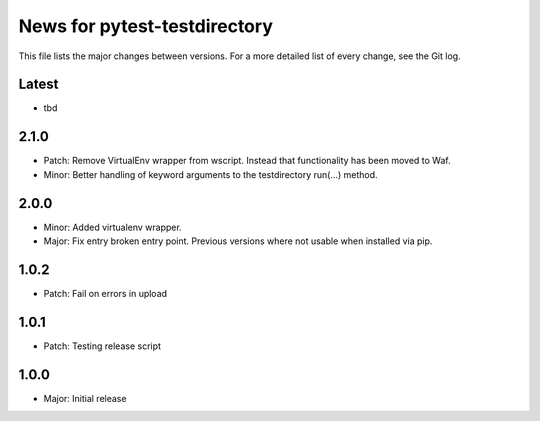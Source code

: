 News for pytest-testdirectory
=============================

This file lists the major changes between versions. For a more detailed list
of every change, see the Git log.

Latest
------
* tbd

2.1.0
-----
* Patch: Remove VirtualEnv wrapper from wscript. Instead that functionality has
  been moved to Waf.
* Minor: Better handling of keyword arguments to the testdirectory run(...)
  method.

2.0.0
-----
* Minor: Added virtualenv wrapper.
* Major: Fix entry broken entry point. Previous versions where not usable
  when installed via pip.

1.0.2
-----
* Patch: Fail on errors in upload

1.0.1
-----
* Patch: Testing release script

1.0.0
-----
* Major: Initial release
